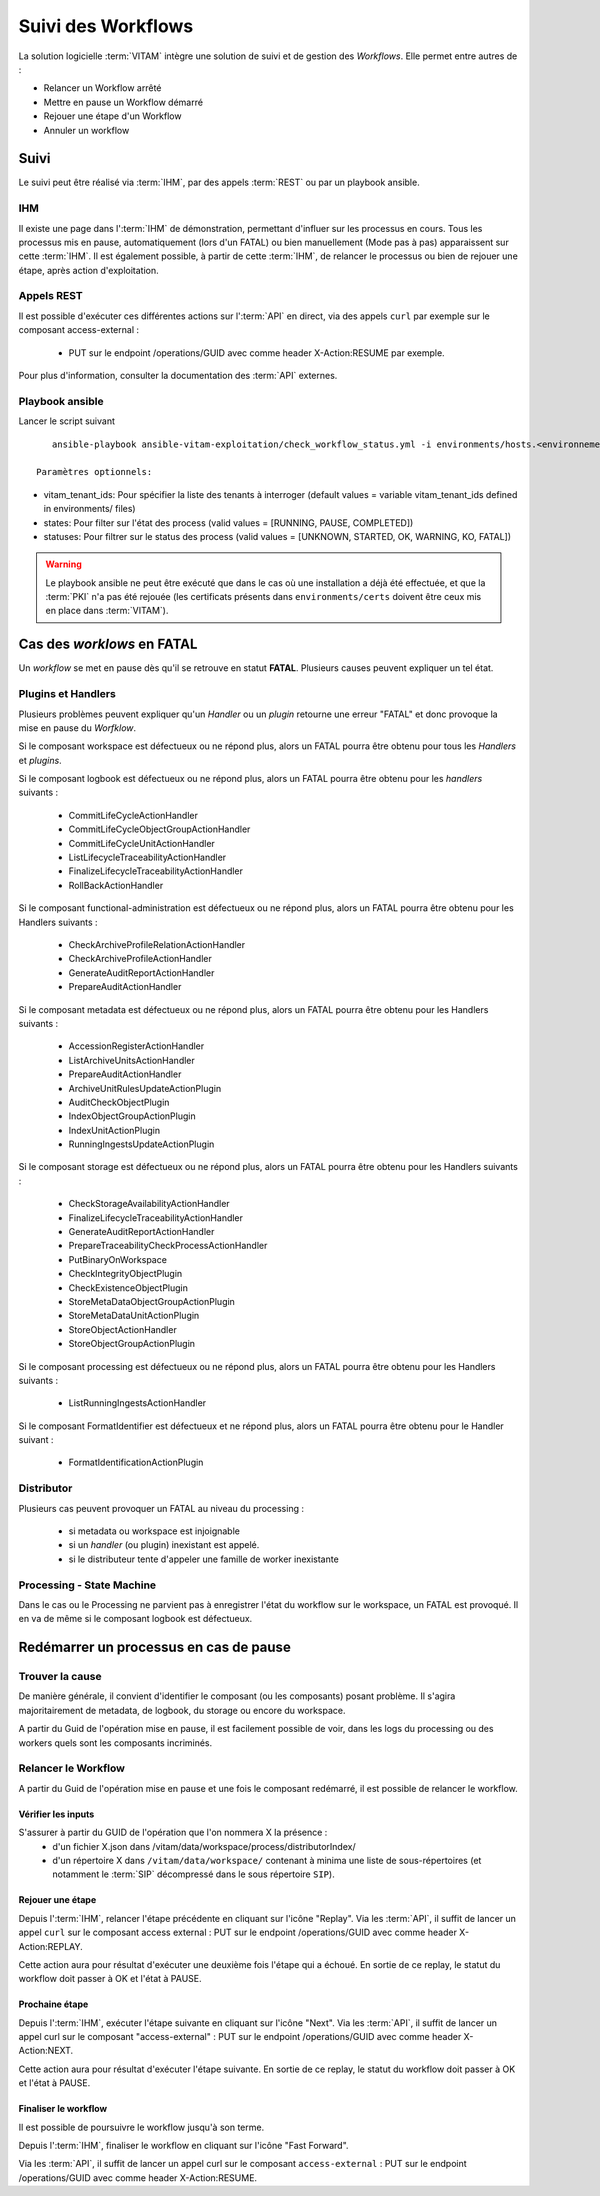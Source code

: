 Suivi des Workflows
###################

La solution logicielle :term:`VITAM` intègre une solution de suivi et de gestion des `Workflows`.
Elle permet entre autres de :

* Relancer un Workflow arrêté
* Mettre en pause un Workflow démarré
* Rejouer une étape d'un Workflow
* Annuler un workflow

Suivi
=====

Le suivi peut être réalisé via :term:`IHM`, par des appels :term:`REST` ou par un playbook ansible.

IHM
---

Il existe une page dans l':term:`IHM` de démonstration, permettant d'influer sur les processus en cours.
Tous les processus mis en pause, automatiquement (lors d'un FATAL) ou bien manuellement (Mode pas à pas) apparaissent sur cette :term:`IHM`.
Il est également possible, à partir de cette :term:`IHM`, de relancer le processus ou bien de rejouer une étape, après action d'exploitation.

Appels REST
-----------

Il est possible d'exécuter ces différentes actions sur l':term:`API` en direct, via des appels ``curl`` par exemple sur le composant access-external :

 - PUT sur le endpoint /operations/GUID avec comme header X-Action:RESUME par exemple.

Pour plus d'information, consulter la documentation des :term:`API` externes.

Playbook ansible
----------------

Lancer le script suivant ::

    ansible-playbook ansible-vitam-exploitation/check_workflow_status.yml -i environments/hosts.<environnement> --ask-vault-pass -e '{"vitam_tenant_ids":[0,1,2], "states":[PAUSE,RUNNING,COMPLETED], "statuses":[UNKNOWN, STARTED, OK, WARNING, KO, FATAL]}'

 Paramètres optionnels:

* vitam_tenant_ids: Pour spécifier la liste des tenants à interroger (default values = variable vitam_tenant_ids defined in environments/ files)
* states: Pour filter sur l'état des process (valid values = [RUNNING, PAUSE, COMPLETED])
* statuses: Pour filtrer sur le status des process (valid values = [UNKNOWN, STARTED, OK, WARNING, KO, FATAL])

.. warning:: Le playbook ansible ne peut être exécuté que dans le cas où une installation a déjà été effectuée, et que la :term:`PKI` n'a pas été rejouée (les certificats présents dans ``environments/certs`` doivent être ceux mis en place dans :term:`VITAM`).


Cas des `worklows` en FATAL
===========================

Un *workflow* se met en pause dès qu'il se retrouve en statut **FATAL**. Plusieurs causes peuvent expliquer un tel état.

Plugins et Handlers
-------------------

Plusieurs problèmes peuvent expliquer qu'un `Handler` ou un `plugin` retourne une erreur "FATAL" et donc provoque la mise en pause du `Worfklow`.


Si le composant workspace est défectueux ou ne répond plus, alors un FATAL pourra être obtenu pour tous les `Handlers` et `plugins`.

Si le composant logbook est défectueux ou ne répond plus, alors un FATAL pourra être obtenu pour les `handlers` suivants :

 - CommitLifeCycleActionHandler
 - CommitLifeCycleObjectGroupActionHandler
 - CommitLifeCycleUnitActionHandler
 - ListLifecycleTraceabilityActionHandler
 - FinalizeLifecycleTraceabilityActionHandler
 - RollBackActionHandler

Si le composant functional-administration est défectueux ou ne répond plus, alors un FATAL pourra être obtenu pour les Handlers suivants :

 - CheckArchiveProfileRelationActionHandler
 - CheckArchiveProfileActionHandler
 - GenerateAuditReportActionHandler
 - PrepareAuditActionHandler

Si le composant metadata est défectueux ou ne répond plus, alors un FATAL pourra être obtenu pour les Handlers suivants :

 - AccessionRegisterActionHandler
 - ListArchiveUnitsActionHandler
 - PrepareAuditActionHandler
 - ArchiveUnitRulesUpdateActionPlugin
 - AuditCheckObjectPlugin
 - IndexObjectGroupActionPlugin
 - IndexUnitActionPlugin
 - RunningIngestsUpdateActionPlugin

Si le composant storage est défectueux ou ne répond plus, alors un FATAL pourra être obtenu pour les Handlers suivants :

 - CheckStorageAvailabilityActionHandler
 - FinalizeLifecycleTraceabilityActionHandler
 - GenerateAuditReportActionHandler
 - PrepareTraceabilityCheckProcessActionHandler
 - PutBinaryOnWorkspace
 - CheckIntegrityObjectPlugin
 - CheckExistenceObjectPlugin
 - StoreMetaDataObjectGroupActionPlugin
 - StoreMetaDataUnitActionPlugin
 - StoreObjectActionHandler
 - StoreObjectGroupActionPlugin

Si le composant processing est défectueux ou ne répond plus, alors un FATAL pourra être obtenu pour les Handlers suivants :

 - ListRunningIngestsActionHandler

Si le composant FormatIdentifier est défectueux et ne répond plus, alors un FATAL pourra être obtenu pour le Handler suivant :

 - FormatIdentificationActionPlugin

Distributor
-----------

Plusieurs cas peuvent provoquer un FATAL au niveau du processing :

 - si metadata ou workspace est injoignable
 - si un `handler` (ou plugin) inexistant est appelé.
 - si le distributeur tente d'appeler une famille de worker inexistante


Processing - State Machine
--------------------------

Dans le cas ou le Processing ne parvient pas à enregistrer l'état du workflow sur le workspace, un FATAL est provoqué.
Il en va de même si le composant logbook est défectueux.


Redémarrer un processus en cas de pause
=======================================

Trouver la cause
----------------

De manière générale, il convient d'identifier le composant (ou les composants) posant problème.
Il s'agira majoritairement de metadata, de logbook, du storage ou encore du workspace.

A partir du Guid de l'opération mise en pause, il est facilement possible de voir, dans les logs du processing ou des workers quels sont les composants incriminés.


Relancer le Workflow
--------------------

A partir du Guid de l'opération mise en pause et une fois le composant redémarré, il est possible de relancer le workflow.

Vérifier les inputs
*******************

S'assurer à partir du GUID de l'opération que l'on nommera X la présence :
 - d'un fichier X.json dans /vitam/data/workspace/process/distributorIndex/
 - d'un répertoire X dans ``/vitam/data/workspace/`` contenant à minima une liste de sous-répertoires (et notamment le :term:`SIP` décompressé dans le sous répertoire ``SIP``).

Rejouer une étape
*****************

Depuis l':term:`IHM`, relancer l'étape précédente en cliquant sur l'icône "Replay".
Via les :term:`API`, il suffit de lancer un appel ``curl`` sur le composant access external : PUT sur le endpoint /operations/GUID avec comme header X-Action:REPLAY.

Cette action aura pour résultat d'exécuter une deuxième fois l'étape qui a échoué. En sortie de ce replay, le statut du workflow doit passer à OK et l'état à PAUSE.

Prochaine étape
***************

Depuis l':term:`IHM`, exécuter l'étape suivante en cliquant sur l'icône "Next".
Via les :term:`API`, il suffit de lancer un appel curl sur le composant "access-external" : PUT sur le endpoint /operations/GUID avec comme header X-Action:NEXT.

Cette action aura pour résultat d'exécuter l'étape suivante. En sortie de ce replay, le statut du workflow doit passer à OK et l'état à PAUSE.

Finaliser le workflow
*********************

Il est possible de poursuivre le workflow jusqu'à son terme.

Depuis l':term:`IHM`, finaliser le workflow en cliquant sur l'icône "Fast Forward".

Via les :term:`API`, il suffit de lancer un appel curl sur le composant ``access-external`` : PUT sur le endpoint /operations/GUID avec comme header X-Action:RESUME.
